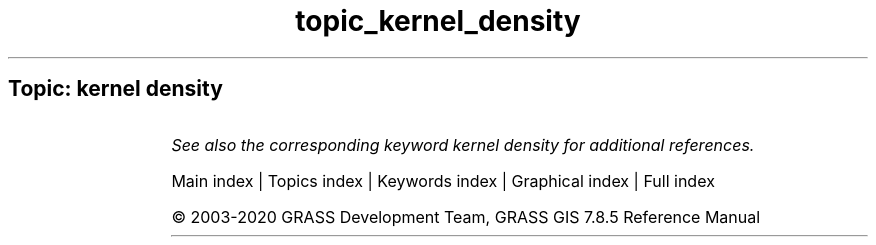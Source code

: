 .TH topic_kernel_density 1 "" "GRASS 7.8.5" "GRASS GIS User's Manual"
.SH Topic: kernel density
.TS
expand;
lw60 lw1 lw60.
T{
v.kernel
T}	 	T{
Generates a raster density map from vector points map.
T}
.sp 1
.TE
.PP
\fISee also the corresponding keyword kernel density for additional references.\fR
.PP
Main index |
Topics index |
Keywords index |
Graphical index |
Full index
.PP
© 2003\-2020
GRASS Development Team,
GRASS GIS 7.8.5 Reference Manual
